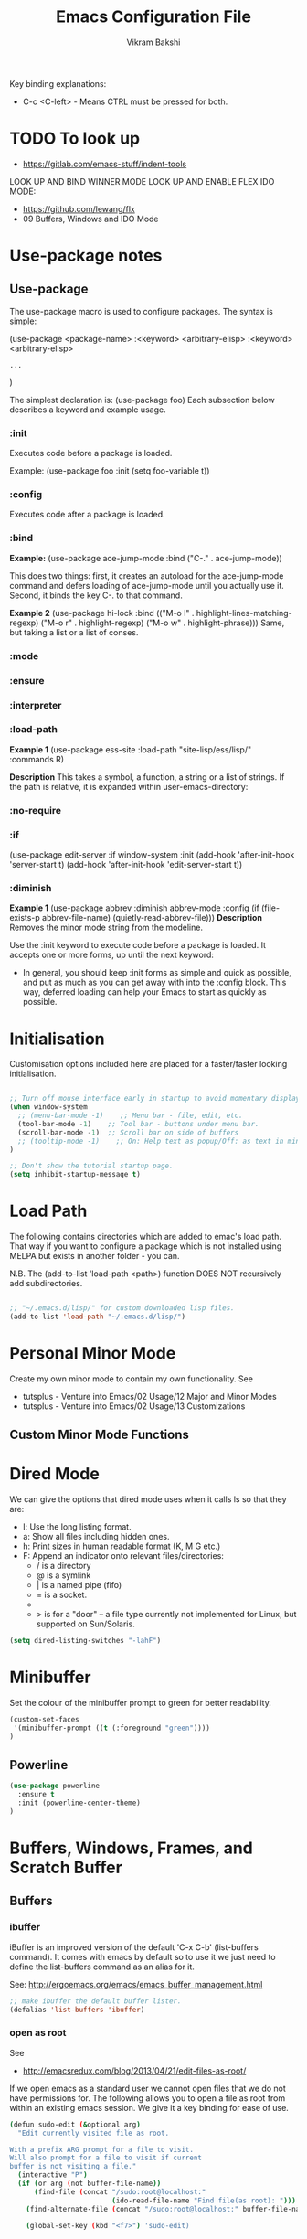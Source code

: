 
#+TITLE: Emacs Configuration File
#+AUTHOR: Vikram Bakshi
#+STARTUP: inlineimages

Key binding explanations:
- C-c <C-left> - Means CTRL must be pressed for both.

* TODO To look up


- https://gitlab.com/emacs-stuff/indent-tools
LOOK UP AND BIND WINNER MODE
LOOK UP AND ENABLE FLEX IDO MODE:
  - https://github.com/lewang/flx
  - 09 Buffers, Windows and IDO Mode

* Use-package notes
** Use-package

The use-package macro is used to configure packages. The syntax is simple:

(use-package <package-name>
   :<keyword> <arbitrary-elisp>
   :<keyword> <arbitrary-elisp>
   : ...
)

The simplest declaration is: (use-package foo)
Each subsection below describes a keyword and example usage.

*** :init

Executes code before a package is loaded.

Example:
(use-package foo
  :init
  (setq foo-variable t))

*** :config

Executes code after a package is loaded.

*** :bind

*Example:*
(use-package ace-jump-mode
  :bind ("C-." . ace-jump-mode))

This does two things: first, it creates an autoload for the
ace-jump-mode command and defers loading of ace-jump-mode until you
actually use it. Second, it binds the key C-. to that command.

*Example 2*
(use-package hi-lock
  :bind (("M-o l" . highlight-lines-matching-regexp)
         ("M-o r" . highlight-regexp)
         ("M-o w" . highlight-phrase)))
Same, but taking a list or a list of conses.

*** :mode
*** :ensure
*** :interpreter
*** :load-path

*Example 1*
(use-package ess-site
  :load-path "site-lisp/ess/lisp/"
  :commands R)

*Description*
This takes a symbol, a function, a string or a list of strings. If
the path is relative, it is expanded within user-emacs-directory:

*** :no-require
*** :if

(use-package edit-server
  :if window-system
  :init
  (add-hook 'after-init-hook 'server-start t)
  (add-hook 'after-init-hook 'edit-server-start t))

*** :diminish

*Example 1*
(use-package abbrev
  :diminish abbrev-mode
  :config
  (if (file-exists-p abbrev-file-name)
      (quietly-read-abbrev-file)))
*Description*
Removes the minor mode string from the modeline.


Use the :init keyword to execute code before a package is loaded. 
It accepts one or more forms, up until the next keyword:

-  In general, you should keep :init forms as simple and quick as
   possible, and put as much as you can get away with into the :config
   block. This way, deferred loading can help your Emacs to start as
   quickly as possible.

* Initialisation

Customisation options included here are placed for a faster/faster
looking initialisation.

#+BEGIN_SRC emacs-lisp

;; Turn off mouse interface early in startup to avoid momentary display
(when window-system
  ;; (menu-bar-mode -1)    ;; Menu bar - file, edit, etc.
  (tool-bar-mode -1)    ;; Tool bar - buttons under menu bar.
  (scroll-bar-mode -1)  ;; Scroll bar on side of buffers
  ;; (tooltip-mode -1)    ;; On: Help text as popup/Off: as text in minibuffer.
)

;; Don't show the tutorial startup page.
(setq inhibit-startup-message t) 

#+END_SRC

* Load Path

The following contains directories which are added to emac's load path.
That way if you want to configure a package which is not installed using MELPA
but exists in another folder - you can.

N.B. The (add-to-list 'load-path <path>) function DOES NOT 
recursively add subdirectories.

#+BEGIN_SRC emacs-lisp

;; "~/.emacs.d/lisp/" for custom downloaded lisp files.
(add-to-list 'load-path "~/.emacs.d/lisp/")  

#+END_SRC

* Personal Minor Mode
Create my own minor mode to contain my own functionality.
See 
- tutsplus - Venture into Emacs/02 Usage/12 Major and Minor Modes
- tutsplus - Venture into Emacs/02 Usage/13 Customizations


  
** Custom Minor Mode Functions
   
* Dired Mode

We can give the options that dired mode uses when it calls ls so that
they are: 

- l: Use the long listing format.
- a: Show all files including hidden ones.
- h: Print sizes in human readable format (K, M G etc.)
- F: Append an indicator onto relevant files/directories:
  - / is a directory
  - @ is a symlink
  - | is a named pipe (fifo)
  - = is a socket.
  - * for executable files
  - > is for a "door" -- a file type currently not implemented for Linux, but supported on Sun/Solaris.

#+BEGIN_SRC emacs-lisp
(setq dired-listing-switches "-lahF")
#+END_SRC

* Minibuffer

Set the colour of the minibuffer prompt to green for better readability.
#+BEGIN_SRC emacs-lisp
 (custom-set-faces  
  '(minibuffer-prompt ((t (:foreground "green"))))  
 )  
#+END_SRC
** Powerline

#+begin_src emacs-lisp
(use-package powerline
  :ensure t
  :init (powerline-center-theme)
)
#+end_src

* Buffers, Windows, Frames, and Scratch Buffer
** Buffers
*** ibuffer

iBuffer is an improved version of the default 'C-x C-b' (list-buffers
command). It comes with emacs by default so to use it we just need to define the
list-buffers command as an alias for it.

See: http://ergoemacs.org/emacs/emacs_buffer_management.html

#+begin_src emacs-lisp
;; make ibuffer the default buffer lister.
(defalias 'list-buffers 'ibuffer)
#+end_src

*** open as root

See
- http://emacsredux.com/blog/2013/04/21/edit-files-as-root/

If we open emacs as a standard user we cannot open files that we do not have permissions
for. The following allows you to open a file as root from within an existing emacs session.
We give it a key binding for ease of use. 

#+BEGIN_SRC sh
(defun sudo-edit (&optional arg)
  "Edit currently visited file as root.

With a prefix ARG prompt for a file to visit.
Will also prompt for a file to visit if current
buffer is not visiting a file."
  (interactive "P")
  (if (or arg (not buffer-file-name))
      (find-file (concat "/sudo:root@localhost:"
                         (ido-read-file-name "Find file(as root): ")))
    (find-alternate-file (concat "/sudo:root@localhost:" buffer-file-name))))

    (global-set-key (kbd "<f7>") 'sudo-edit)
#+END_SRC



** Windows
*** Existing Bindings

| Keys  | Command              | Description                                            |
| C-x o | other-window         | Move point to other window.                            |
| C-x 0 | delete-window        | Deletes current window, reducing window count by 1.    |
| C-x 1 | delete-other-windows | Makes window point is on, sole window.                 |
| C-x 2 | split-window-below   | Splits current window horizontally into two.           |
| C-x 3 | split-window-right   | Splits current window vertically into two.             |
| C-x 4 |                      |                                                        |
| C-x 5 |                      | Used as a prefix for frame commands                    |
| C-x + | balance-windows      | Undos the affects of resizing windows so they balance. |
|       |                      |                                                        |


*** Custom Bindings
**** Splitting windows

Splitting windows does not move the cursor to the other window. The following
remaps the default keys to move to the other window when it is created.

#+begin_src emacs-lisp
(defun vsplit-other-window ()
  "Splits the window vertically and switches to that window."
  (interactive)
  (split-window-vertically)
  (other-window 1 nil))
(defun hsplit-other-window ()
  "Splits the window horizontally and switches to that window."
  (interactive)
  (split-window-horizontally)
  (other-window 1 nil))

(global-set-key (kbd "C-x 2") 'vsplit-other-window)
(global-set-key (kbd "C-x 3") 'hsplit-other-window)

#+end_src

**** Moving between windows

Moving between multiple windows is annoying when you just use 'C-x o'
(other-window). The following remaps C-c <arrow> to move between windows.

#+BEGIN_SRC emacs-lisp
(global-set-key (kbd "C-c <left>")  'windmove-left)
(global-set-key (kbd "C-c <right>") 'windmove-right)
(global-set-key (kbd "C-c <up>")    'windmove-up)
(global-set-key (kbd "C-c <down>")  'windmove-down)

;; Repeat for keys where CTRL is kept pressed to prevent accidentally holding
;; CTRL and calling a different command function.
(global-set-key (kbd "C-c <C-left>")  'windmove-left)
(global-set-key (kbd "C-c <C-right>") 'windmove-right)
(global-set-key (kbd "C-c <C-up>")    'windmove-up)
(global-set-key (kbd "C-c <C-down>")  'windmove-down)
#+END_SRC

**** Re-sizing windows

Resizing windows is a pain with the mouse. Default bindings exist for increasing
the window's size horizontally (C-{ and C-}) but there are none for doing it
vertically. The following remapps the functions to do resizing (horizontally and
vertically) to 'C-x <arrow>' for consistency. This overwrites the two key
default key bindings: C-x <left> and C-x <right> which run the commands 
`previous-buffer` and `next-buffer` respectively.

Left and down are shrink, right and up are enlarge.

#+begin_src emacs-lisp
(global-set-key (kbd "C-x <left>")  'shrink-window-horizontally)
(global-set-key (kbd "C-x <right>") 'enlarge-window-horizontally)
(global-set-key (kbd "C-x <down>")  'shrink-window)
(global-set-key (kbd "C-x <up>")    'enlarge-window)

;; Repeat for keys where CTRL is kept pressed to prevent accidentally holding
;; CTRL and calling a different command function.
(global-set-key (kbd "C-x <C-left>")  'shrink-window-horizontally)
(global-set-key (kbd "C-x <C-right>") 'enlarge-window-horizontally)
(global-set-key (kbd "C-x <C-down>")  'shrink-window)
(global-set-key (kbd "C-x <C-up>")    'enlarge-window)
#+end_src

**** Winner mode

Winner mode allows you to undo/redo changes to window changes in Emacs.

Turning it on conflicts with C-c <left> and C-c <right>. Deal with conflict
and enable in future. Its benefits are too good to ignore!


#+BEGIN_SRC emacs-lisp

;; (global-set-key (kbd "")  'winner-mode)
;; (global-set-key (kbd "C-v <left>")  'winner-redo)
;; (global-set-key (kbd "")  'winner-undo)

#+END_SRC

** Frames
See http://www.emacswiki.org/emacs/FrameMove on how to intgrate framemove into
windmove.

** Scratch Buffer
Convenient package to create =*scratch*= buffers that are based on the
current buffer's major mode. This is more convienent than manually
creating a buffer to do some scratch work or reusing the initial
=*scratch*= buffer.

#+begin_src emacs-lisp
(use-package scratch
  :ensure t)
#+end_src

* Formatting and Display 
** Existing Bindings
| Keys    | Command        | Description                                   |
| M-q     | fill-paragraph | Wraps lines in the given paragraph around the |
|         |                | `column-fill` variable column.                |
| C-u M-q | fill-paragraph | Wraps text in paragraph but it is justified.  |
|         |                |                                               |
** Custom Bindings
*** Visual line mode

Visual line mode (VLM) is (sometimes) useful when dealing with lines which are
longer than the window can display in a line of its own. Usually when this
occurs an arrow is placed on the line to highlight that. Also the behaviour is
not very nice e.g. killing the line means killing the whole line (which could be
1000's lines below the actual visual line we want to kill).

By enabling VLM the behaviour is (sometimes) much more friendlier - we still
want lines which cannot be displayed on a single window line to have the arrow
in the margin but we want normal line operations to work on the visual line.
VLM does this. Other times it is just annoying as you may just want to kill the
whole line. 

#+BEGIN_SRC emacs-lisp
; (global-visual-line-mode)
; (setq visual-line-fringe-indicators '(left-curly-arrow right-curly-arrow))
; (diminish 'visual-line-mode)  ;; Remove 'vl Wrap' from mode line.
#+END_SRC

*** auto-fill-mode

auto-fill-mode is a minor mode which automatically wraps lines after the
`fill-column` variable is reached. We set it when a text mode is opened
so that it does not affect the shells/terminals.

#+BEGIN_SRC emacs-lisp
(global-set-key (kbd "C-c q") 'auto-fill-mode)
(add-hook 'text-mode-hook 'turn-on-auto-fill)
(setq fill-column 80)  ; This is a buffer local change only (not global)
#+END_SRC

Setting the fill-column variable is a buffer local change and so we
need to set it by using a hook for the major mode we are interested in. 

#+BEGIN_SRC emacs-lisp
(add-hook 'text-mode-hook (lambda () (set-fill-column 95)))
(add-hook 'org-mode-hook (lambda () (set-fill-column 95)))
#+END_SRC

* Themes

** Custom Theme Directory 

The variable "custom-theme-directory" is the default user directory for
storing custom theme files. The command `customize-create-theme' writes theme
files into this directory.  By default, Emacs searches for custom themes in this
directory first---see `custom-theme-load-path'.

#+BEGIN_SRC emacs-lisp

(setq custom-theme-directory "~/.emacs.d/themes/") ;; For enabling color themes.

#+END_SRC

* Sane Defaults
  

#+BEGIN_SRC emacs-lisp

;; Keep all backup and auto-save files in one directory
(setq backup-directory-alist '(("." . "~/.emacs.d/backups")))
(setq auto-save-file-name-transforms '((".*" "~/.emacs.d/auto-save-list/" t)))

(setq-default indent-tabs-mode nil) ;; Do not use tabs - use spaces instead. 
(setq-default indicate-empty-lines t) ;; Indicate lines at bottom of file which are empty like vi.

(setq confirm-kill-emacs 'y-or-n-p) ;; Always confirm when exiting

(setq                                     ;; If two buffers with same name open, uniquify names.
 uniquify-buffer-name-style 'post-forward ;; Does not work for some reason.
 uniquify-separator         ":")

(show-paren-mode 1) ;; Highlight pairs of parens
(electric-pair-mode 1) ;; Automatically introduces closing parenthesis, brackets, braces, etc.
(delete-selection-mode t) ;; Delete the region when typing instead of only moving cursor.
(column-number-mode t) ;; Always show column number in modeline.

#+END_SRC

* Org Mode

** Org setup

#+BEGIN_SRC emacs-lisp

;; For org mode allow using shift to highlight text
;; (setq org-support-shift-select 'always) 

#+END_SRC

** Org images

The variable `org-startup-with-inline-images` can be set globally to
show inline images when loading a new Org file.

#+BEGIN_SRC emacs-lisp
(setq org-startup-with-inline-images t)
#+END_SRC

Alternatively, you can set inline colours locally on a perfile basis by adding 
one of the following lines anywhere in the buffer:

`#+STARTUP: inlineimages`
`#+STARTUP: noinlineimages`

You can also toggle inline images with:
C-c C-x C-v     (org-toggle-inline-images)

*** Setting custom width of images inline and for export

In order to be able to amend the image width displayed inline we need to do two things:
1. Set org-image-actual-width to nil
2. Give the image a width attribute

N.B. if no width attribute is given the image will be displayed inline in its entirety without
scaling i.e. however big it is.

#+BEGIN_SRC emacs-lisp
  ;; Doing step 1
  (setq org-image-actual-width nil)
#+END_SRC

Example of Step 2 when inserting an image:

#+CAPTION: 
#+NAME:   fig:business_domain_centric_approach_a
#+ATTR_ORG: :width 100
[[./Images/business_domain_centric_approach_a.png]]

** Org babel/source blocks

Pressing '<s TAB' in org mode automatically inserts a 'source code block'.

#+BEGIN_SRC emacs-lisp

;; Enable syntax highlighting for source code blocks within an org mode file.
(setq org-src-fontify-natively t)

;; Allow for the evaluation of the following source blocks
(org-babel-do-load-languages
 'org-babel-load-languages 
  '((emacs-lisp . t)
    (python . t)))

#+END_SRC

* Text Mode

** Org Table Minor Mode
We want to create org tables easily in text files without having to
change the major mode to org mode. So if we are in a text file, open
org table minor mode so we can do this.

#+BEGIN_SRC emacs-lisp
(add-hook 'text-mode-hook 'orgtbl-mode)
#+END_SRC
* Searching and CUA Mode
** Searching
The library 'igrep' provides useful searching functionality such as 'fgrep-find'.

#+BEGIN_SRC emacs-lisp
;; 'M-x fgrep-find' useful for finding occurences of a string in a directory.
;; But it requires grep - so only use it if the OS is not windows

;; N.B. in emacs-lisp it is an 'if () then () else ()' construct
(if (eq system-type 'windows-nt)
  ;; if it is Windows do nothing
  (message "Detected emacs is running in Windows so not loading grep")
  ;; if not Windows assume we have the grep binary
  (progn
    (require 'igrep) 
    ;; Define keybinding so can be pressed whether CTRL is held down or not.
    (global-set-key (kbd "C-x g") 'fgrep-find)
    (global-set-key (kbd "C-x C-g") 'fgrep-find))
)
#+END_SRC

** CUA Mode

CUA mode rectangles are very useful.

#+BEGIN_SRC emacs-lisp
(setq cua-auto-tabify-rectangles nil) ;; Don't tabify after rectangle commands
(transient-mark-mode 1) ;; No region when it is not highlighted
#+END_SRC

* Eshell, Shell, Term, and Ansi-Term
** Shell autocompletion

See: http://stackoverflow.com/questions/163591/bash-autocompletion-in-emacs-shell-mode

In the emacs shell, it's actually emacs doing the auto-completion, not bash. If
the shell and emacs are out of sync (e.g. by using pushd, popd or some bash user
function that changes the shell's current directory), then auto-completion stops
working.

To fix this, just type 'dirs' into the shell and things get back in sync.
Alternatively there is the following keybinding:

#+BEGIN_SRC emacs-lisp
(global-set-key "\M-\r" 'shell-resync-dirs) ;; Alt + return
#+END_SRC

*** Bash Completion Package

See: https://github.com/szermatt/emacs-bash-completion

Package allows for bash completition in normal shell.

#+begin_src emacs-lisp
(use-package bash-completion
  :ensure t
)  

;; Load package at start up.
(require 'bash-completion)
(bash-completion-setup)

; Turn package off: 
; (setq bash-completion-enabled nil)
#+end_src

** Colours
Resources for section:
- http://my-side-projects.blogspot.co.uk/2014/09/change-colour-of-emacs-shell-prompt-and.html
- http://stackoverflow.com/questions/25819034/colors-in-emacs-shell-prompt


We want to be able to have the shell show colours like a normal terminal.
To deal with colours in the shell we need to deal with comint-mode. ComintMode
is for making shell or repl like buffers in which to interact with an external
process.

#+BEGIN_SRC emacs-lisp
  
  ;; Add color to a shell running in emacs ‘M-x shell’
  (autoload 'ansi-color-for-comint-mode-on "ansi-color" nil t)
  (add-hook 'shell-mode-hook 'ansi-color-for-comint-mode-on)
  (add-to-list 'comint-output-filter-functions 'ansi-color-process-output)
  
  ;; Define the color vector. These are used for SGR (Select Graphic
  ;; Rendition) control sequences determining a color.
  (setq ansi-color-names-vector
    ["black" 
     "#FF0000"         ;; "red" 
     "green" 
     "yellow" 
     "PaleBlue" 
     "magenta" 
     "cyan" 
     "white"]
  )
#+END_SRC

Set specific colours for the terminal and shell.

#+BEGIN_SRC emacs-lisp
(custom-set-faces
 ;; Terminal Colours
 '(term-color-blue ((t (:background "#008B8B" :foreground "#008B8B"))))
 '(term-color-red ((t (:background "tomato" :foreground "tomato"))))
 ;; Shell Colours

)
#+END_SRC

*** Shell Prompt Colour

Run the command M-x list-faces-display and open the comint-highlight-prompt option.
line. Make sure that the comint-highlight-prompt face is NOT set to inherit
from anything. In my case it was set to inherit from the minibuffer
prompt - which sets things such as :weight, :foreground
and :background.  Removing the inheritance will prevent the colour
for the prompt from being overridden by the comint-highlight-prompt face.

#+BEGIN_SRC emacs-lisp
(set-face-attribute 'comint-highlight-prompt nil :inherit nil)

(custom-set-faces
  ;; Set the prompt to be green
  '(comint-highlight-prompt ((t (:foreground "green"))))
)

#+END_SRC



** Opening a shell/terminal

We create two functions: 

| Key Binding | Function Name         | Function Description                                |
|-------------+-----------------------+-----------------------------------------------------|
| C-M-1       | new-shell-same-window | Opens a new shell buffer, replacing the buffer in   |
|             | *custom function*     | the current window.                                 |
| C-M-!       | new-shell-new-window  | Opens a new shell buffer, replacing the buffer in a |
|             | *custom function*     | different window                                    |
| C-M-2       | ansi-term             | Opens an ansi terminal, replacing the buffer in the |
|             | *built in function*   | current window.                                     |


#+BEGIN_SRC emacs-lisp

(defun new-shell-same-window (name)
  "Opens a new shell buffer with the given name in asterisks (*name*) in the current directory and changes the prompt to 'name>'."
  (interactive "sShell in same window. Enter Name: ")
  (pop-to-buffer-same-window (concat "*" name "*"))
  (unless (eq major-mode 'shell-mode)
    (shell (current-buffer))
    (sleep-for 0 200)
    (delete-region (point-min) (point-max))
    (comint-simple-send (get-buffer-process (current-buffer)) 
                        (concat "export PS1=\"\033[33m" name "\033[0m:\033[35m\\W\033[0m>\""))))

;; Binds C-M-1 to open a new shell in the current window.
(global-set-key (kbd "C-M-1") 'new-shell-same-window)

#+END_SRC

#+BEGIN_SRC emacs-lisp

(defun new-shell-new-window (name)
  "Opens a new shell buffer with the given name in asterisks (*name*) in the current directory and changes the prompt to 'name>'."
  (interactive "sShell in new window. Enter Name: ")
  (pop-to-buffer (concat "*" name "*"))
  (unless (eq major-mode 'shell-mode)
    (shell (current-buffer))
    (sleep-for 0 200)
    (delete-region (point-min) (point-max))
    (comint-simple-send (get-buffer-process (current-buffer)) 
                        (concat "export PS1=\"\033[33m" name "\033[0m:\033[35m\\W\033[0m>\""))))

;; Binds C-M-! to open a new shell in a new window.
(global-set-key (kbd "C-M-!") 'new-shell-new-window)

#+END_SRC

#+BEGIN_SRC emacs-lisp

;; C-M-2 opens new ANSI terminal in the current window. 
(global-set-key (kbd "C-M-2") 'ansi-term) 

#+END_SRC

** M-x shell

* Colours (General)
M-x commands to use to understand colours:

| Command                 | Description                                    |
| M-x list-colors-display | Lists the colour names available to use to set |
|                         | colours of different `attributes`.             |
| M-x list-faces-display  | Lists the `attributes` available to set the    |
|                         | colours to one of the `list-colors-display`.   |

* Flyspell/ISpell
** Default Dictionary
We want the default dictionary to be British english rather than American.

#+BEGIN_SRC emacs-lisp
(setq ispell-dictionary "british")
#+END_SRC
** Major Modes 
We want to turn flyspell mode on for the following major modes:

#+BEGIN_SRC emacs-lisp
(add-hook 'org-mode-hook 'flyspell-mode)
#+END_SRC

* Unicode and LaTeX
** Unicode

The function 'insert-char' allows you to insert unicode characters
based on their hex code.

#+BEGIN_SRC emacs-lisp
(global-set-key (kbd "C-c u") 'insert-char) ; u for unicode
#+END_SRC

** Latex
#+BEGIN_SRC emacs-lisp
;; Enable flyspell mode by default when editing LaTex.
(add-hook 'LaTeX-mode-hook 'turn-on-flyspell) 
#+END_SRC

* Languages
** Python

#+begin_src emacs-lisp
(use-package elpy
  :ensure t
  :config
  (elpy-enable)
  (define-key yas-minor-mode-map (kbd "C-c k") 'yas-expand) ;; Fixing a key binding bug in elpy
  (define-key global-map (kbd "C-c o") 'iedit-mode) ;; Fixing another key binding elpy bug in iedit mode

)



#+end_src

** Haskell

The following configuration assumes that the system has the following
installed on the host machine:
- Haskell platform (GHC, GHCi, Prelude, Cabal, etc.)
- Hlint

*** Haskell Mode

For starters we need to ensure we have Haskell mode installed.

#+begin_src emacs-lisp
(use-package haskell-mode
  :ensure t
)
#+end_src

** Miranda

The following makes use of the Miranda Major Mode script originally found at:
http://www.iro.umontreal.ca/~lapalme/layout/miranda-mode.el

1. Make sure the miranda-mode.el file is in a directory that is in the load path.

This setting affects those files with a .m extension.

#+BEGIN_SRC emacs-lisp
(load-file "~/.emacs.d/lisp/miranda-mode.el")

#+END_SRC

** Scala

Taken from: 
- http://www.troikatech.com/blog/2014/11/26/ensime-and-emacs-as-a-scala-ide
- http://ensime.github.io/build_tools/sbt/

*Steps for setting up SCALA in emacs:*

1. Grab the package 'ensime'. This automatically installs:
 - scala-mode
 - sbt-mode

#+begin_src emacs-lisp
(use-package ensime
  :ensure t
)
#+end_src

2. Make sure the sbt binary is in the PATH.

3. Add the sbt-ensime plugin to the sbt (scala build tool) config:
  - File usually found: `~/.sbt/0.13/plugins/plugins.sbt'
  - Add the following source code to the relevant plugins.sbt file:
  #+BEGIN_EXAMPLE add_to_plugins_file
  if (sys.props("java.version").startsWith("1.6"))
    addSbtPlugin("org.ensime" % "sbt-ensime" % "1.0.0")
  else
    addSbtPlugin("org.ensime" % "sbt-ensime" % "1.11.2")
  #+END_EXAMPLE

4. Navigate to the base directory of a hello world scala application
 - Run 'sbt'
 - Run 'sbt compile'
 - Run 'sbt ensimeConfig'

5. Open a file in the scala project you want to run.
 - In the emacs line mode at the bottom it will say [ENSIME: Disconnected]

6. Create a connection to ensime
  - Run `M-x ensime`

7. The first time it will run will take a while - it will update the server.
  - It will appear `Scala : [<name of directory>]' once connected


#+BEGIN_SRC emacs-lisp
  ;; If you don't set this to nil you will get a message about
  ;; using snapshot version each time ENSIME connects to the server
  (setq ensime-startup-snapshot-notification nil)
#+END_SRC

*** Common errors

*Error: Could not retrieve sbt 0.13.9*
apt-get install ca-certificates-java
sudo update-ca-certificates -f 

*Shared Folders*
You cannot make symlinks between shared folders of a VM and the VM's other filesystem.
See http://stackoverflow.com/questions/28144833/operation-not-permitted-in-sbt-typesafe-activator-inside-vagrant-synced-folder


*You have a different version of scala for ENSIME (2.10.5) and root (2.11.7).*
[error] You have a different version of scala for ENSIME (2.10.5) and root (2.11.7).
[error] If this is not what you intended, use either
[error]   scalaVersion in ThisBuild := "2.11.7"
[error] in your build.sbt or add
[error]   ensimeScalaVersion in ThisBuild := "2.11.7"
[error] to a local ensime.sbt
[warn] No Java sources detected in /usr/lib/jvm/java-8-openjdk-amd64 (your ENSIME experience will not be as good as it could be.)

In the project's build.sbt file add the line which defines the ensimeScalaVersion:

#+BEGIN_EXAMPLE example_of_adding_ensimeScalaVersion
name := course.value + "-" + assignment.value

scalaVersion := "2.11.7"

ensimeScalaVersion in ThisBuild := "2.11.7" // For ensime (emacs)

#+END_EXAMPLE

*** Ensime key bindings

REPL
| C-c C-v z | Launch embedded Scala REPL which is project aware |

Errors
| C-c C-c e | List all errors and warnings in separate window.  |
| C-c C-v e | With cursor on error, display error in minibuffer |

** Idris

Configuration assuming you have Idris mode installed as well as the binaries (which are
available in your path)

#+begin_src emacs-lisp
(use-package idris-mode
  :ensure t
)
#+end_src


*** Features

The currently supported features of idris in emacs (via the compiler) )are:
- REPL
- Type checking
- Processing and displaying of errors
- Proof mode
- Case splitting
- etc.

| Binding        | Function name   | Description                                       |
|----------------+-----------------+---------------------------------------------------|
| M-x idris-repl | idris-repl      | Load an idris REPL                                |
| C-c C-l        | idris-load-file | Loads the current buffer/file into the idris-repl |
|                |                 |                                                   |



`M-x idris-repl` provides an interactive repl whose interaction is like a normal terminal repl
but specifically for emacs.

* TRAMP

** docker support

This adds package docker-tramp which offers TRAMP integration for docker containers.
E.G. you can type:

C-x C-f /docker:user@container:/path/to/file

where
  user           is the user that you want to use (optional)
  container      is the id or name of the container

#+begin_src emacs-lisp
    (use-package docker-tramp
      :ensure t
      ; By default it shows the id of the open containers when use type `/docker:`
      ; This is inconvenient - we would rather show the name so set the variable to true.
      :init (setq docker-tramp-use-names t))
#+end_src

* Ido and Finding Files
** IDO
#+begin_src emacs-lisp
(use-package ido
  :init
  (progn
    (setq ido-enable-flex-matching t)
    (setq ido-everywhere t)
    (ido-mode t)
    ;; (use-package ido-ubiquitous
    ;;   :ensure t
    ;;   :init (ido-ubiquitous-mode))
    (use-package ido-vertical-mode
      :ensure t
      :init (ido-vertical-mode 1)
      (setq ido-vertical-define-keys 'C-n-and-C-p-only))))
#+end_src

When switching buffers in multiple frames, by default, if an existing
frame has the buffer open, ido will just move the cursor to that
buffer. We don't want that functionality so we change the default
buffer method to change in the selected window instead.

#+BEGIN_SRC emacs-lisp
(setq ido-default-buffer-method 'selected-window)
#+END_SRC

** Recent Files

#+BEGIN_SRC emacs-lisp
(require 'recentf)
(recentf-mode 1)
(setq recentf-max-menu-items 25)
(global-set-key (kbd "C-x C-r") 'recentf-open-files)
#+END_SRC
* Built In Packages
** Save Place
Save place allows you to reopen a buffer and have the point at the
position it was when the buffer was closed automatically.

#+BEGIN_SRC emacs-lisp
(require 'saveplace)
(setq save-place-file (concat user-emacs-directory ".saveplace.el"))
(setq-default save-place t)
#+END_SRC

** Electric Indent Mode
Electric indent mode automatically indents your next line when hitting return.
This can be useful for when in python you just want to continue the indentation
on the next line at the same level.

Although it works well most of the time, it has known issues with certain modes
e.g. ReST mode (rst-mode). See:
- http://emacsredux.com/blog/2013/03/29/automatic-electric-indentation/
- http://docutils.sourceforge.net/docs/user/emacs.html
- http://stackoverflow.com/questions/21182550/how-to-turn-of-electric-indent-mode-for-specific-major-mode

After playing with it, I find it more annoying than useful. Use 'C-j' instead.

#+BEGIN_SRC emacs-lisp
; (electric-indent-mode t)
#+END_SRC
 
* Misc. ELPA, MELPA Packages
  
This section uses the 'use-package' package to configure the packages
downloaded from ELPA/MEPLA etc.

** Ace Jump Mode

A quick way to jump around text in buffers.

Demos:
- https://dl.dropboxusercontent.com/u/3254819/AceJumpModeDemo/AceJumpDemo.htm
- [[http://emacsrocks.com/e10.html][See Emacs Rocks Episode 10 for a screencast.]]

#+begin_src emacs-lisp
(use-package ace-jump-mode
  :ensure t
  :diminish ace-jump-mode
  :commands ace-jump-mode
  :bind ("C-S-s" . ace-jump-mode))  ;; CTRL-SHIFT-s together
#+end_src

** Expand Region
Expands a region by semantic units e.g. for (setq alphabet-start "abc def") and the point being
somewhere within the "abc def" it would expand region to be in whole string, then to contents
of the sexp setq alphabet-start "abc def" and finally to the entire sexp.

#+begin_src emacs-lisp
(use-package expand-region
  :ensure t
;  :diminish ace-jump-mode
  :bind ("C-=" . er/expand-region))
#+end_src

** Helm

Helm is incremental completion and selection narrowing framework for Emacs. It
will help steer you in the right direction when you're looking for stuff in
Emacs (like buffers, files, etc).

It makes buffers interactive and much nicer to deal with (among other things)!

#+BEGIN_SRC emacs-lisp
(use-package helm
  :ensure t
  :diminish helm-mode
  :init (helm-mode)
  :bind (("M-y" . helm-show-kill-ring)
         ("C-x r b" . helm-bookmarks)
         ("M-x" . helm-M-x)
        ;; ("C-x C-b" . helm-buffers-list)
        )
)

;; From other config
  ;; :init (progn
  ;;         (require 'helm-config)
  ;;         (use-package helm-projectile
  ;;           :ensure t
  ;;           :commands helm-projectile
  ;;           :bind ("C-c p h" . helm-projectile))
  ;;         (use-package helm-ag :ensure t)
  ;;         (setq helm-locate-command "mdfind -interpret -name %s %s"
  ;;               helm-ff-newfile-prompt-p helm
  ;;               nil-M-x-fuzzy-match t)
  ;;         (helm-mode))
  ;; :bind (("C-c h" . helm-command-prefix)
  ;;        ("C-x b" . helm-mini)
  ;;        ("C-`" . helm-resume)
  ;;        ("M-x" . helm-M-x)
  ;;        ("C-x C-f" . helm-find-files))

#+END_SRC

*** Helm Swoop

Helm swoop is a nice replacement for M-x occur (M-s o).


#+BEGIN_SRC emacs-lisp
(use-package helm-swoop
  :ensure t
  :bind(("M-s o" . helm-swoop)     
        ("M-s M-o" . helm-swoop)
       )
)
#+END_SRC

** Highlight Indentation

#+BEGIN_SRC emacs-lisp
(use-package highlight-indent-guides
  :ensure t
  :init 
   (highlight-indent-guides-mode)
   (setq highlight-indent-guides-method 'column)
)


#+END_SRC

** Magit

Interface for git projects. 

#+begin_src emacs-lisp
;; (use-package magit
;;   :ensure t
;;   :bind ("C-c g" . magit-status)
;;   :config
;;   (define-key magit-status-mode-map (kbd "q") 'magit-quit-session))
#+end_src

** Multiple Cursors

We'll also need to ~(require 'multiple-cusors)~ because of [[https://github.com/magnars/multiple-cursors.el/issues/105][an autoload issue]].

Multiple-cursors uses two lists of commands to know what to do: the run-once
list and the run-for-all list. It comes with a set of defaults, but it would be
beyond silly to try and include all the known Emacs commands.  

So that's why multiple-cursors occasionally asks what to do about a command. It
will then remember your choice by saving it in ~/.emacs.d/.mc-lists.el. You can
change the location with: (setq mc/list-file "/my/preferred/file") - do this
before requiring multiple cursors.

#+begin_src emacs-lisp
(use-package multiple-cursors
  :ensure t
  :init 
  ; (setq mc/list-file "/my/preferred/file")
  (require 'multiple-cursors)
  :bind (("C-S-c C-S-c" . mc/edit-lines)
         ("C->"         . mc/mark-next-like-this)
         ("C-<"         . mc/mark-previous-like-this)
         ("C-c C-<"     . mc/mark-all-like-this)
         ("C-!"         . mc/mark-next-symbol-like-this)
         ("C-S-d"       . mc/mark-all-dwim)))
#+end_src

** Undo Tree

Undo tree allows you to visually view the undos which you have
done in your buffer. Useful keybindings once enabled globally are:

| Key      | Command                                 | Description                            |
| C-_  C-/ | undo-tree-undo                          | Undo changes.                          |
| M-_  C-? | undo-tree-redo                          | Redo changes.                          |
| C-x u    | undo-tree-visualize                     | Visualize the undo tree.               |
| C-x r u  | undo-tree-save-state-to-register        | Save current buffer state to register. |
| C-x r U  | undo-tree-restore-state-from-register   | Restore buffer state from register.    |
| <up>     | undo-tree-visualize-undo                | Undo changes.                          |
| <down>   | undo-tree-visualize-undo                | Undo changes.                          |
| <left>   | undo-tree-visualize-switch-branch-left  | Switch to previous undo-tree branch.   |
| <right>  | undo-tree-visualize-switch-branch-right | Switch to next undo-tree branch.       |
| t        | undo-tree-visualizer-toggle-timestamps  | Toggle display of time-stamps.         |
| q        | undo-tree-visualizer-quit               | Quit undo-tree-visualizer.             |


#+BEGIN_SRC emacs-lisp
(use-package undo-tree
  :ensure t
  :init 
   (global-undo-tree-mode)
   (setq undo-tree-visualizer-diff t)  
)
#+END_SRC
** Which Key

which-key is a minor mode for Emacs that displays the key bindings following your currently
entered incomplete command (a prefix) in a popup. For example, after enabling the minor mode if
you enter C-x and wait for the default of 1 second the minibuffer will expand with all of the
available key bindings that follow C-x (or as many as space allows given your settings). This
includes prefixes like C-x 8 which are shown in a different face.


#+BEGIN_SRC emacs-lisp
(use-package which-key
  :ensure t
)

(require 'which-key)
(which-key-mode)
(which-key-setup-side-window-right-bottom)
#+END_SRC

Once a which-key buffer opens you can press C-h and then:
| n | next page     |
| p | previous page |
| u | undo last key stroke |


** YAML Mode

YAML is a human readable data serialization format. Sometimes
used for config files (Haskell Stack uses it a lot).

#+BEGIN_SRC emacs-lisp
(use-package yaml-mode
  :ensure t
)
#+END_SRC

When in YAML we want to highlight indentations to make it clearer which level we are at:

#+BEGIN_SRC emacs-lisp
(add-hook 'text-mode-hook 'highlight-indent-guides-mode)
#+END_SRC

